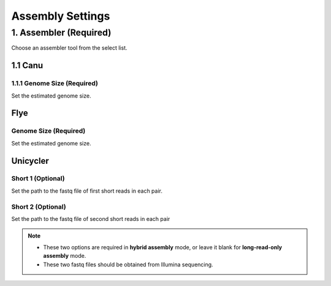 Assembly Settings
=================
1. Assembler (Required)
_______________________
Choose an assembler tool from the select list.

1.1 Canu
~~~~~~~~
1.1.1 Genome Size (Required)
^^^^^^^^^^^^^^^^^^^^^^^^^^^^
Set the estimated genome size.

Flye
~~~~~~~~
Genome Size (Required)
^^^^^^^^^^^^^^^^^^^^^^^^^^^^
Set the estimated genome size.

Unicycler
~~~~~~~~~~~~~
Short 1 (Optional)
^^^^^^^^^^^^^^^^^^^^^^^^
Set the path to the fastq file of first short reads in each pair.

Short 2 (Optional)
^^^^^^^^^^^^^^^^^^^^^^^^
Set the path to the fastq file of second short reads in each pair

.. note::
  * These two options are required in **hybrid assembly** mode, or leave it blank for **long-read-only assembly** mode.
  * These two fastq files should be obtained from Illumina sequencing.
